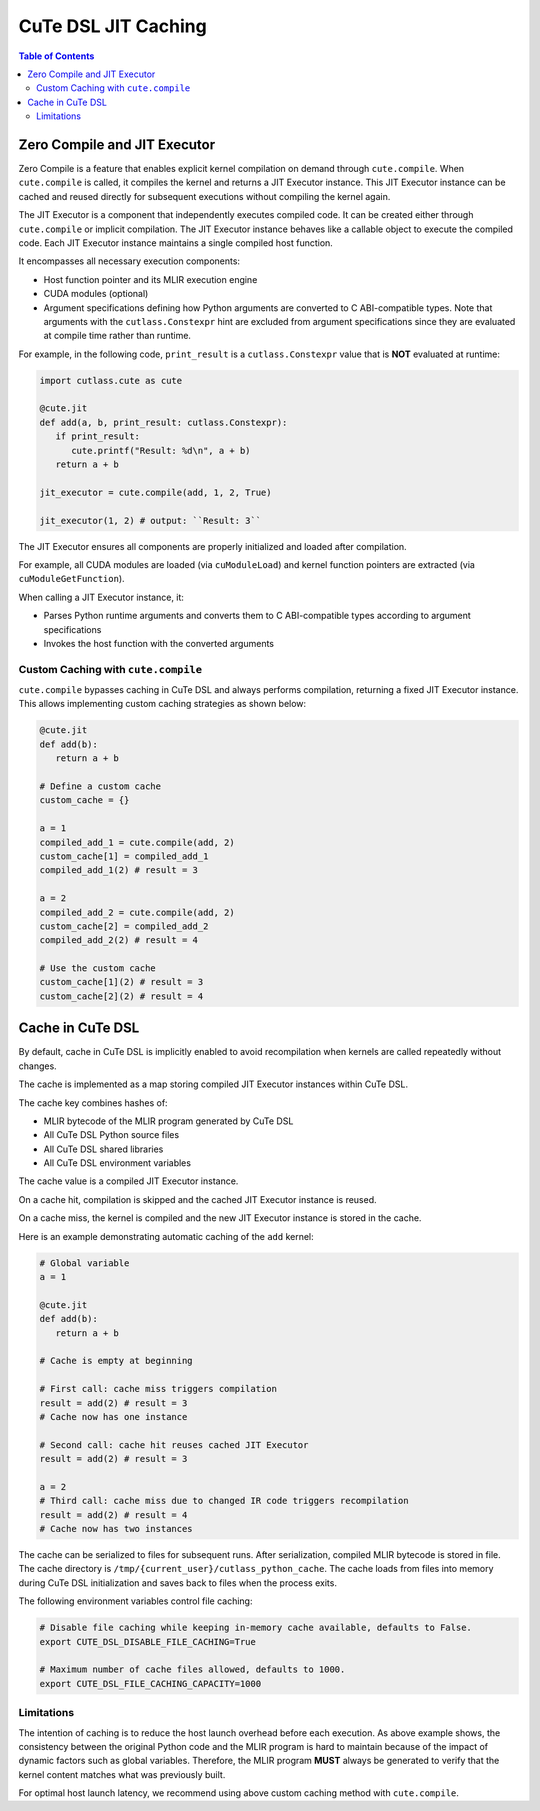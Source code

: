 .. _dsl_jit_caching:
.. |DSL| replace:: CuTe DSL

.. _JIT_Caching:

|DSL| JIT Caching
====================
.. contents:: Table of Contents
   :depth: 2
   :local:

Zero Compile and JIT Executor
-----------------------------

Zero Compile is a feature that enables explicit kernel compilation on demand through ``cute.compile``.
When ``cute.compile`` is called, it compiles the kernel and returns a JIT Executor instance.
This JIT Executor instance can be cached and reused directly for subsequent executions without compiling the kernel again.

The JIT Executor is a component that independently executes compiled code.
It can be created either through ``cute.compile`` or implicit compilation.
The JIT Executor instance behaves like a callable object to execute the compiled code.
Each JIT Executor instance maintains a single compiled host function.

It encompasses all necessary execution components:

* Host function pointer and its MLIR execution engine
* CUDA modules (optional)
* Argument specifications defining how Python arguments are converted to C ABI-compatible types. Note that arguments with the ``cutlass.Constexpr`` hint are excluded from argument specifications since they are evaluated at compile time rather than runtime.

For example, in the following code, ``print_result`` is a ``cutlass.Constexpr`` value that is **NOT** evaluated at runtime:

.. code-block:: python

   import cutlass.cute as cute

   @cute.jit
   def add(a, b, print_result: cutlass.Constexpr):
      if print_result:
         cute.printf("Result: %d\n", a + b)
      return a + b

   jit_executor = cute.compile(add, 1, 2, True)

   jit_executor(1, 2) # output: ``Result: 3``

The JIT Executor ensures all components are properly initialized and loaded after compilation.

For example, all CUDA modules are loaded (via ``cuModuleLoad``) and kernel function pointers are extracted (via ``cuModuleGetFunction``).

When calling a JIT Executor instance, it:

* Parses Python runtime arguments and converts them to C ABI-compatible types according to argument specifications
* Invokes the host function with the converted arguments

Custom Caching with ``cute.compile``
~~~~~~~~~~~~~~~~~~~~~~~~~~~~~~~~~~~~

``cute.compile`` bypasses caching in |DSL| and always performs compilation, returning a fixed JIT Executor instance.
This allows implementing custom caching strategies as shown below:

.. code-block:: python

   @cute.jit
   def add(b):
      return a + b

   # Define a custom cache
   custom_cache = {}

   a = 1
   compiled_add_1 = cute.compile(add, 2)
   custom_cache[1] = compiled_add_1
   compiled_add_1(2) # result = 3

   a = 2
   compiled_add_2 = cute.compile(add, 2)
   custom_cache[2] = compiled_add_2
   compiled_add_2(2) # result = 4

   # Use the custom cache
   custom_cache[1](2) # result = 3
   custom_cache[2](2) # result = 4


Cache in |DSL|
-----------------

By default, cache in |DSL| is implicitly enabled to avoid recompilation when kernels are called repeatedly without changes.

The cache is implemented as a map storing compiled JIT Executor instances within |DSL|.

The cache key combines hashes of:

* MLIR bytecode of the MLIR program generated by |DSL|
* All |DSL| Python source files
* All |DSL| shared libraries
* All |DSL| environment variables

The cache value is a compiled JIT Executor instance.

On a cache hit, compilation is skipped and the cached JIT Executor instance is reused.

On a cache miss, the kernel is compiled and the new JIT Executor instance is stored in the cache.

Here is an example demonstrating automatic caching of the ``add`` kernel:

.. code-block:: python

   # Global variable
   a = 1

   @cute.jit
   def add(b):
      return a + b

   # Cache is empty at beginning

   # First call: cache miss triggers compilation
   result = add(2) # result = 3
   # Cache now has one instance

   # Second call: cache hit reuses cached JIT Executor
   result = add(2) # result = 3

   a = 2
   # Third call: cache miss due to changed IR code triggers recompilation
   result = add(2) # result = 4
   # Cache now has two instances

The cache can be serialized to files for subsequent runs.
After serialization, compiled MLIR bytecode is stored in file.
The cache directory is ``/tmp/{current_user}/cutlass_python_cache``.
The cache loads from files into memory during |DSL| initialization and saves back to files when the process exits.

The following environment variables control file caching:

.. code-block:: bash

   # Disable file caching while keeping in-memory cache available, defaults to False.
   export CUTE_DSL_DISABLE_FILE_CACHING=True

   # Maximum number of cache files allowed, defaults to 1000.
   export CUTE_DSL_FILE_CACHING_CAPACITY=1000

Limitations
~~~~~~~~~~~~~~~~~~~~~

The intention of caching is to reduce the host launch overhead before each execution. As above example shows,
the consistency between the original Python code and the MLIR program is hard to maintain because of the impact of dynamic factors such as global variables.
Therefore, the MLIR program **MUST** always be generated to verify that the kernel content matches what was previously built.

For optimal host launch latency, we recommend using above custom caching method with ``cute.compile``.
